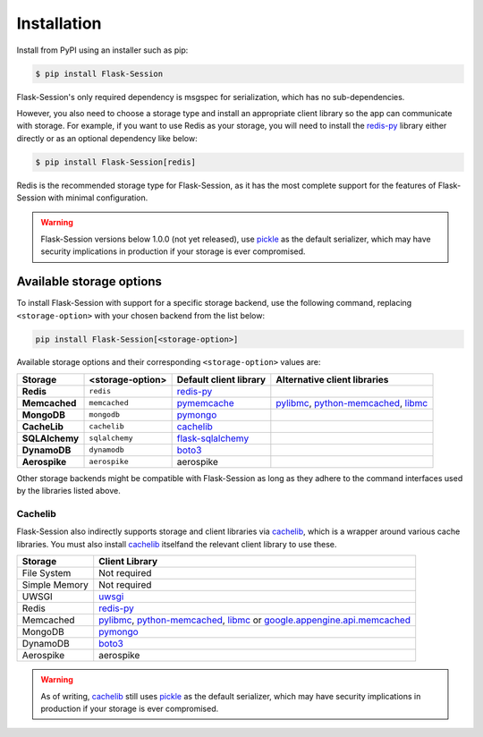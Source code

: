 
Installation
============

Install from PyPI using an installer such as pip:

.. code-block:: bash

    $ pip install Flask-Session

Flask-Session's only required dependency is msgspec for serialization, which has no sub-dependencies.

However, you also need to choose a storage type and install an appropriate client library so the app can communicate with storage.
For example, if you want to use Redis as your storage, you will need to install the redis-py_ library either directly or as an optional dependency like below:

.. code-block:: bash

    $ pip install Flask-Session[redis]

Redis is the recommended storage type for Flask-Session, as it has the most complete support for the features of Flask-Session with minimal configuration.

.. warning::

  Flask-Session versions below 1.0.0 (not yet released), use pickle_ as the default serializer, which may have security implications in production if your storage is ever compromised.


Available storage options
^^^^^^^^^^^^^^^^^^^^^^^^^

To install Flask-Session with support for a specific storage backend, use the following command, replacing ``<storage-option>`` with your chosen backend from the list below:

.. code-block:: bash

    pip install Flask-Session[<storage-option>]

Available storage options and their corresponding ``<storage-option>`` values are:


.. list-table::
   :header-rows: 1
   :align: left

   * - Storage
     - <storage-option>
     - Default client library
     - Alternative client libraries
   * - **Redis**
     - ``redis``
     - redis-py_
     -
   * - **Memcached**
     - ``memcached``
     - pymemcache_
     - pylibmc_, python-memcached_, libmc_
   * - **MongoDB**
     - ``mongodb``
     - pymongo_
     -
   * - **CacheLib**
     - ``cachelib``
     - cachelib_
     -
   * - **SQLAlchemy**
     - ``sqlalchemy``
     - flask-sqlalchemy_
     -
   * - **DynamoDB**
     - ``dynamodb``
     - boto3_
     -
   * - **Aerospike**
     - ``aerospike``
     - aerospike
     -

Other storage backends might be compatible with Flask-Session as long as they adhere to the command interfaces used by the libraries listed above.

Cachelib
--------

Flask-Session also indirectly supports storage and client libraries via cachelib_, which is a wrapper around various cache libraries.
You must also install cachelib_ itselfand the relevant client library to use these.

.. list-table::
   :header-rows: 1
   :align: left

   * - Storage
     - Client Library
   * - File System
     - Not required
   * - Simple Memory
     - Not required
   * - UWSGI
     - uwsgi_
   * - Redis
     - redis-py_
   * - Memcached
     - pylibmc_, python-memcached_, libmc_ or `google.appengine.api.memcached`_
   * - MongoDB
     - pymongo_
   * - DynamoDB
     - boto3_
   * - Aerospike
     - aerospike


.. warning::

  As of writing, cachelib_ still uses pickle_ as the default serializer, which may have security implications in production if your storage is ever compromised.


.. _redis-py: https://github.com/redis/redis-py
.. _pylibmc: http://sendapatch.se/projects/pylibmc/
.. _python-memcached: https://github.com/linsomniac/python-memcached
.. _pymemcache: https://github.com/pinterest/pymemcache
.. _pymongo: https://pymongo.readthedocs.io/en/stable
.. _flask-sqlalchemy: https://github.com/pallets-eco/flask-sqlalchemy
.. _cachelib: https://cachelib.readthedocs.io/en/stable/
.. _google.appengine.api.memcached: https://cloud.google.com/appengine/docs/legacy/standard/python/memcache
.. _boto3: https://boto3.amazonaws.com/v1/documentation/api/latest/index.html
.. _libmc: https://github.com/douban/libmc
.. _uwsgi: https://uwsgi-docs.readthedocs.io/en/latest/WSGIquickstart.html
.. _pickle: https://docs.python.org/3/library/pickle.html
